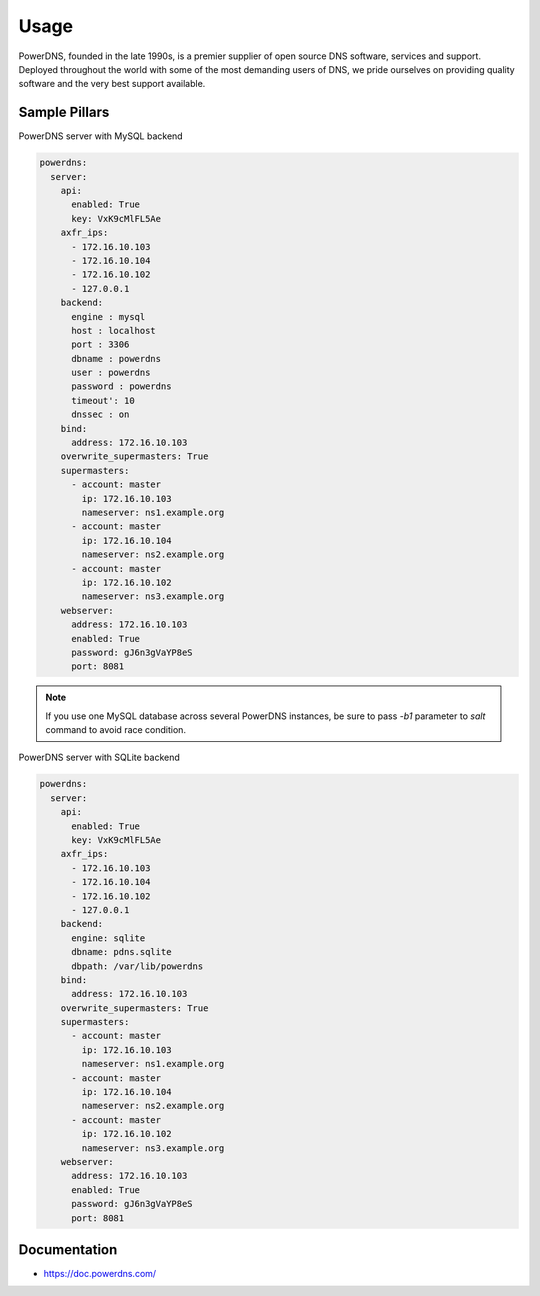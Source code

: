 =====
Usage
=====

PowerDNS, founded in the late 1990s, is a premier supplier
of open source DNS software, services and support. Deployed
throughout the world with some of the most demanding users
of DNS, we pride ourselves on providing quality software
and the very best support available.

Sample Pillars
==============

PowerDNS server with MySQL backend

.. code-block:: yaml

    powerdns:
      server:
        api:
          enabled: True
          key: VxK9cMlFL5Ae
        axfr_ips:
          - 172.16.10.103
          - 172.16.10.104
          - 172.16.10.102
          - 127.0.0.1
        backend:
          engine : mysql
          host : localhost
          port : 3306
          dbname : powerdns
          user : powerdns
          password : powerdns
          timeout': 10
          dnssec : on
        bind:
          address: 172.16.10.103
        overwrite_supermasters: True
        supermasters:
          - account: master
            ip: 172.16.10.103
            nameserver: ns1.example.org
          - account: master
            ip: 172.16.10.104
            nameserver: ns2.example.org
          - account: master
            ip: 172.16.10.102
            nameserver: ns3.example.org
        webserver:
          address: 172.16.10.103
          enabled: True
          password: gJ6n3gVaYP8eS
          port: 8081

.. note:: If you use one MySQL database across several
   PowerDNS instances, be sure to pass *-b1* parameter
   to *salt* command to avoid race condition.

PowerDNS server with SQLite backend

.. code-block:: yaml

    powerdns:
      server:
        api:
          enabled: True
          key: VxK9cMlFL5Ae
        axfr_ips:
          - 172.16.10.103
          - 172.16.10.104
          - 172.16.10.102
          - 127.0.0.1
        backend:
          engine: sqlite
          dbname: pdns.sqlite
          dbpath: /var/lib/powerdns
        bind:
          address: 172.16.10.103
        overwrite_supermasters: True
        supermasters:
          - account: master
            ip: 172.16.10.103
            nameserver: ns1.example.org
          - account: master
            ip: 172.16.10.104
            nameserver: ns2.example.org
          - account: master
            ip: 172.16.10.102
            nameserver: ns3.example.org
        webserver:
          address: 172.16.10.103
          enabled: True
          password: gJ6n3gVaYP8eS
          port: 8081


Documentation
=============

* https://doc.powerdns.com/

